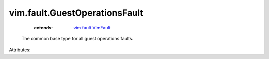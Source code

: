.. _vim.fault.VimFault: ../../vim/fault/VimFault.rst


vim.fault.GuestOperationsFault
==============================
    :extends:

        `vim.fault.VimFault`_

  The common base type for all guest operations faults.

Attributes:




